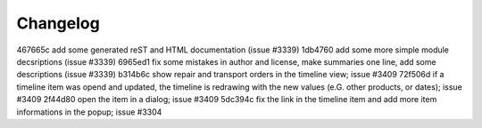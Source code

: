 
Changelog
---------

467665c add some generated reST and HTML documentation (issue #3339)
1db4760 add some more simple module decsriptions (issue #3339)
6965ed1 fix some mistakes in author and license, make summaries one line, add some descriptions (issue #3339)
b314b6c show repair and transport orders in the timeline view; issue #3409
72f506d if a timeline item was opend and updated, the timeline is redrawing with the new values (e.G. other products, or dates); issue #3409
2f44d80 open the item in a dialog; issue #3409
5dc394c fix the link in the timeline item and add more item informations in the popup; issue #3304

